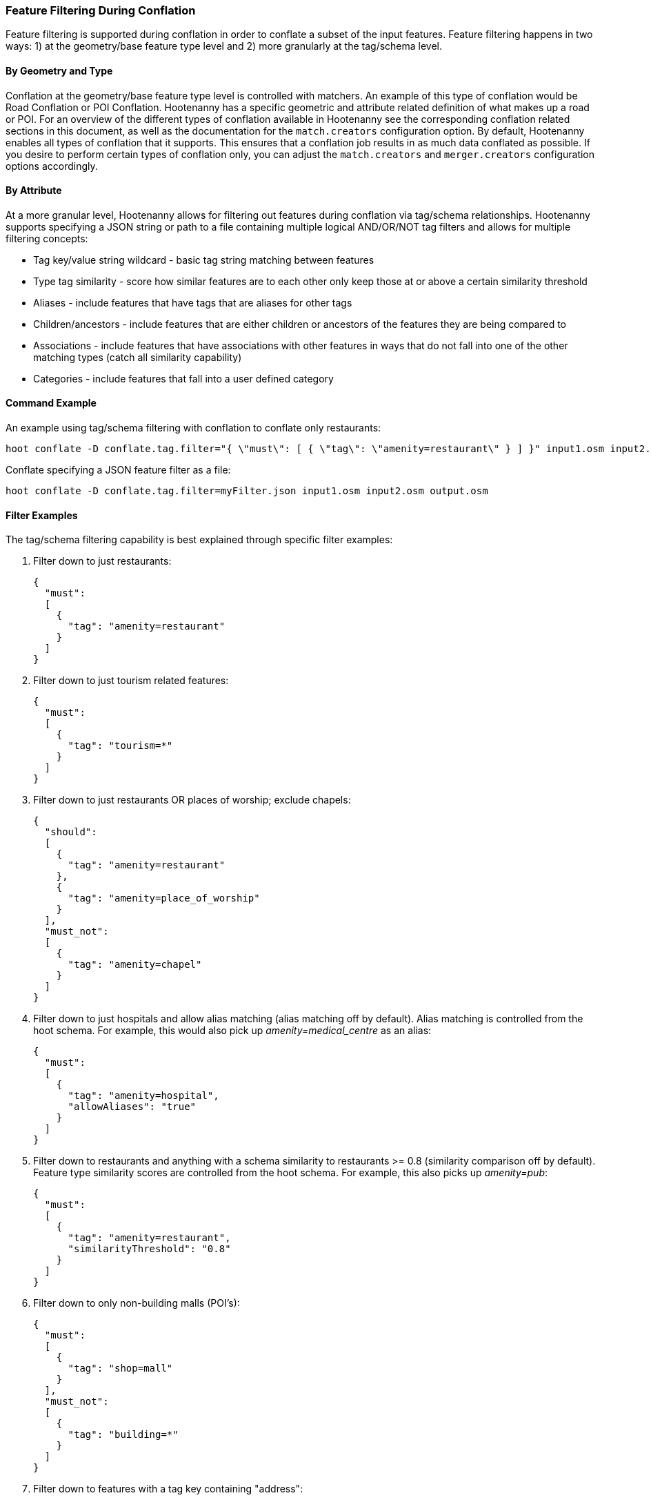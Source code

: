 
[[FeatureFiltering]]
=== Feature Filtering During Conflation

Feature filtering is supported during conflation in order to conflate a subset of the input features. 
Feature filtering happens in two ways: 1) at the geometry/base feature type level and 2) more granularly at the 
tag/schema level.

==== By Geometry and Type

Conflation at the geometry/base feature type level is controlled with matchers.  An example of this type of conflation 
would be Road Conflation or POI Conflation.  Hootenanny has a specific geometric and attribute related definition of 
what makes up a road or POI. For an overview of the different types of conflation available in Hootenanny see 
the corresponding conflation related sections in this document, as well as the documentation for the `match.creators` configuration option.  By default, Hootenanny enables all types of conflation that it supports.  This ensures that 
a conflation job results in as much data conflated as possible.  If you desire to perform certain types of conflation 
only, you can adjust the `match.creators` and `merger.creators` configuration options accordingly.

==== By Attribute

At a more granular level, Hootenanny allows for filtering out features during conflation via tag/schema 
relationships.  Hootenanny supports specifying a JSON string or path to a file containing multiple logical AND/OR/NOT tag filters and allows for multiple filtering concepts:

* Tag key/value string wildcard - basic tag string matching between features
* Type tag similarity           - score how similar features are to each other only keep those at or above a 
                                  certain similarity threshold
* Aliases                       - include features that have tags that are aliases for other tags
* Children/ancestors            - include features that are either children or ancestors of the features they are 
                                  being compared to
* Associations                  - include features that have associations with other features in ways that do not fall 
                                  into one of the other matching types (catch all similarity capability)
* Categories                    - include features that fall into a user defined category

==== Command Example

An example using tag/schema filtering with conflation to conflate only restaurants:

-----
hoot conflate -D conflate.tag.filter="{ \"must\": [ { \"tag\": \"amenity=restaurant\" } ] }" input1.osm input2.osm output.osm
-----

Conflate specifying a JSON feature filter as a file:

-----
hoot conflate -D conflate.tag.filter=myFilter.json input1.osm input2.osm output.osm
-----

==== Filter Examples

The tag/schema filtering capability is best explained through specific filter examples:

1. Filter down to just restaurants:
+
-----
{
  "must":
  [
    {
      "tag": "amenity=restaurant"
    }
  ]
}
-----

2. Filter down to just tourism related features:
+
-----
{
  "must":
  [
    {
      "tag": "tourism=*"
    }
  ]
}
-----

3. Filter down to just restaurants OR places of worship; exclude chapels:
+
-----
{
  "should":
  [
    {
      "tag": "amenity=restaurant"
    },
    {
      "tag": "amenity=place_of_worship"
    }
  ],
  "must_not":
  [
    {
      "tag": "amenity=chapel"
    }
  ]
}
-----

4. Filter down to just hospitals and allow alias matching (alias matching off by default).  Alias matching is controlled from the hoot schema.  For example, this would also pick up _amenity=medical_centre_ as an alias:
+
-----
{
  "must":
  [
    {
      "tag": "amenity=hospital",
      "allowAliases": "true"
    }
  ]
}
-----

5. Filter down to restaurants and anything with a schema similarity to restaurants >= 0.8 (similarity comparison off by default).  Feature type similarity scores are controlled from the hoot schema.  For example, this also picks up _amenity=pub_:
+
-----
{
  "must":
  [
    {
      "tag": "amenity=restaurant",
      "similarityThreshold": "0.8"
    }
  ]
}
-----

6. Filter down to only non-building malls (POI's):
+
-----
{
  "must":
  [
    {
      "tag": "shop=mall"
    }
  ],
  "must_not":
  [
    {
      "tag": "building=*"
    }
  ]
}
-----

7. Filter down to features with a tag key containing "address":
+
-----
{
  "must":
  [
    {
      "tag": "*address*=*"
    }
  ]
}
-----

8. Filter down to features with a tag key starting with "address":
+
-----
{
  "must":
  [
    {
      "tag": "address*=*"
    }
  ]
}
-----

9. Filter down to features with a tag key ending with "address":
+
-----
{
  "must":
  [
    {
      "tag": "*address=*"
    }
  ]
}
-----

10. Filter down to features with a tag value containing "address":
+
-----
{
  "must":
  [
    {
      "tag": "*=*address*"
    }
  ]
}
-----

11. Filter down to features with a tag value starting with "address":
+
-----
{
  "must":
  [
    {
      "tag": "*=address*"
    }
  ]
}
-----

12. Filter down to features with a tag value ending with "address":
+
-----
{
  "must":
  [
    {
      "tag": "*=*address"
    }
  ]
}
-----

13. Filter down to all gravel roads, as well as their descendants (off by default; this also returns surface=fine_gravel and surface=pebblestone):
+
-----
{
  "must":
  [
    {
      "tag": "surface=gravel",
      "allowChildren": "true"
    }
  ]
}
-----

14. Filter down to all roads even though highway=secondary was specified (off by default; this also returns highway=road):
+
-----
{
  "must":
  [
    {
      "tag": "highway=secondary",
      "allowAncestors": "true"
    }
  ]
}
-----

15. Query for all transportation related features (no tag filter may be specified with a category; current available categories include: poi, building, transportation, use, multiuse, name, and pseudoname):
+
-----
{
  "must":
  [
    {
      "category": "transportation"
    }
  ]
}
-----

16. Query for all features associated with building:part=yes (this is kind of catch all where other relationships are too strong of a link; associations aren't widely used in the hoot schema but can be added quite easily):
+
-----
{
  "must":
  [
    {
      "tag": "building:part=yes",
      "allowAssociations": "true"
    }
  ]
}
-----


